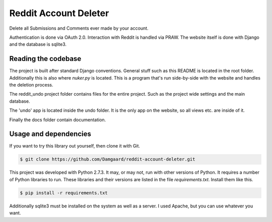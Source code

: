 Reddit Account Deleter
======================

Delete all Submissions and Comments ever made by your account.

Authentication is done via OAuth 2.0. Interaction with Reddit is handled via
PRAW. The website itself is done with Django and the database is sqlite3.

Reading the codebase
--------------------

The project is built after standard Django conventions. General stuff such as
this README is located in the root folder. Additionally this is also where
`nuker.py` is located. This is a program that's run side-by-side with the
website and handles the deletion process.

The reddit_undo project folder contains files for the entire project. Such as
the project wide settings and the main database.

The 'undo' app is  located inside the undo folder. It is the only app on the
website, so all views etc. are inside of it.

Finally the docs folder contain documentation.

Usage and dependencies
----------------------

If you want to try this library out yourself, then clone it with Git.

.. code-block:: bash

   $ git clone https://github.com/Damgaard/reddit-account-deleter.git

This project was developed with Python 2.7.3. It may, or may not, run with
other versions of Python. It requires a number of Python libraries to run.
These libraries and their versions are listed in the file `requirements.txt`.
Install them like this.

.. code-block:: bash

   $ pip install -r requirements.txt

Additionally sqlite3 must be installed on the system as well as a server. I
used Apache, but you can use whatever you want.
